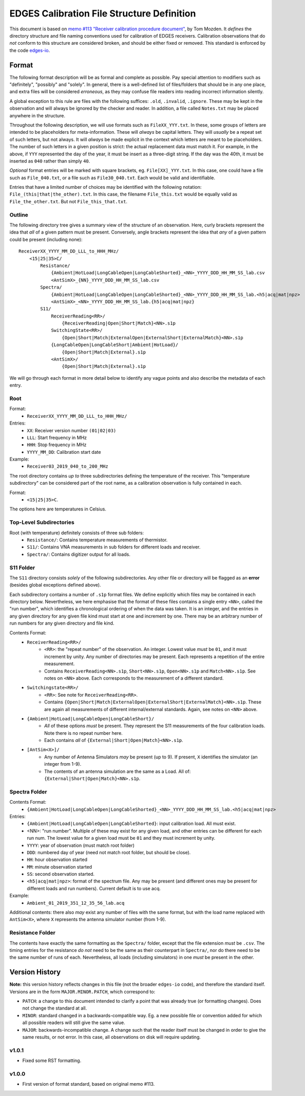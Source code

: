 ===========================================
EDGES Calibration File Structure Definition
===========================================
This document is based on
`memo #113 "Receiver calibration procedure document" <http://loco.lab.asu.edu/loco-memos/edges_reports/tom_20180523_Calibration_Steps.pdf>`_,
by Tom Mozden. It *defines* the directory structure and file naming
conventions used for calibration of EDGES receivers.
Calibration observations that do *not* conform to this structure are considered broken,
and should be either fixed or removed.
This standard is enforced by the code `edges-io <https://github.com/edges-collab/edges-io>`_.

Format
------
The following format description will be as formal and complete as possible. Pay special
attention to modifiers such as "definitely", "possibly" and "solely". In general, there
is a well-defined list of files/folders that should be in any one place, and extra files
will be considered *erroneous*, as they may confuse file readers into reading incorrect
information silently.

A global exception to this rule are files with the following suffices: ``.old``, ``.invalid``,
``.ignore``. These may be kept in the observation and will always be ignored by the
checker and reader. In addition, a file called ``Notes.txt`` may be placed anywhere
in the structure.

Throughout the following description, we will use formats such as ``FileXX_YYY.txt``.
In these, some groups of letters are intended to be placeholders for meta-information.
These will *always* be capital letters. They will *usually* be a repeat set of such letters,
but not always. It will *always* be made explicit in the context which letters are meant
to be placeholders. The number of such letters in a given position is strict: the actual
replacement data must match it. For example, in the above, if ``YYY`` represented the
day of the year, it must be insert as a three-digit string. If the day was the 40th, it
must be inserted as ``040`` rather than simply ``40``.

*Optional* format entries will be marked with square brackets, eg. ``File[XX]_YYY.txt``.
In this case, one could have a file such as ``File_040.txt``, or a file such as
``File30_040.txt``. Each would be valid and identifiable.

Entries that have a limited number of choices may be identified with the following
notation: ``File_(this|that|the_other).txt``. In this case, the filename ``File_this.txt``
would be equally valid as ``File_the_other.txt``. But not ``File_this_that.txt``.

Outline
~~~~~~~
The following directory tree gives a summary view of the structure of an observation.
Here, curly brackets represent the idea that *all* of a given pattern must be present.
Conversely, angle brackets represent the idea that *any* of a given pattern could be
present (including none)::

    ReceiverXX_YYYY_MM_DD_LLL_to_HHH_MHz/
        <15|25|35>C/
            Resistance/
                {Ambient|HotLoad|LongCableOpen|LongCableShorted}_<NN>_YYYY_DDD_HH_MM_SS_lab.csv
                <AntSimX>_{NN}_YYYY_DDD_HH_MM_SS_lab.csv
            Spectra/
                {Ambient|HotLoad|LongCableOpen|LongCableShorted}_<NN>_YYYY_DDD_HH_MM_SS_lab.<h5|acq|mat|npz>
                <AntSimX>_<NN>_YYYY_DDD_HH_MM_SS_lab.{h5|acq|mat|npz}
            S11/
                ReceiverReading<RR>/
                    {ReceiverReading|Open|Short|Match}<NN>.s1p
                SwitchingState<RR>/
                    {Open|Short|Match|ExternalOpen|ExternalShort|ExternalMatch}<NN>.s1p
                {LongCableOpen|LongCableShort|Ambient|HotLoad}/
                    {Open|Short|Match|External}.s1p
                <AntSimX>/
                    {Open|Short|Match|External}.s1p

We will go through each format in more detail below to identify any vague points and
also describe the metadata of each entry.

Root
~~~~
Format:
    * ``ReceiverXX_YYYY_MM_DD_LLL_to_HHH_MHz/``

Entries:
    * ``XX``: Receiver version number ``(01|02|03)``
    * ``LLL``: Start frequency in MHz
    * ``HHH``: Stop frequency in MHz
    * ``YYYY_MM_DD``: Calibration start date

Example:
    * ``Receiver03_2019_040_to_200_MHz``

The root directory contains *up to* three subdirectories defining the temperature of the
receiver. This "temperature subdirectory" can be considered part of the root name,
as a calibration observation is fully contained in each.

Format:
    * ``<15|25|35>C``.

The options here are temperatures in Celsius.

Top-Level Subdirectories
~~~~~~~~~~~~~~~~~~~~~~~~
Root (with temperature) definitely consists of three sub folders:
    * ``Resistance/``: Contains temperature measurements of thermistor.
    * ``S11/``: Contains VNA measurements in sub folders for different loads and receiver.
    * ``Spectra/``: Contains digitizer output for all loads.

S11 Folder
~~~~~~~~~~
The ``S11`` directory consists *solely* of the following subdirectories. Any other file
or directory will be flagged as an **error** (besides global exceptions defined above).

Each subdirectory contains a number of ``.s1p`` format files. We define explicitly
which files may be contained in each directory below. Nevertheless, we here
emphasise that the format of these files contains a single entry ``<NN>``, called
the "run number", which identifies a chronological ordering of when the data was taken.
It is an integer, and the entries in any given directory for any given file kind must
start at one and increment by one. There may be an arbitrary number of run numbers for
any given directory and file kind.

Contents Format:
    * ``ReceiverReading<RR>/``
        - ``<RR>``: the "repeat number" of the observation. An integer. Lowest value
          *must* be ``01``, and it must increment by unity. Any number of directories
          may be present. Each represents a repetition of the entire measurement.
        - Contains ``ReceiverReading<NN>.s1p``, ``Short<NN>.s1p``, ``Open<NN>.s1p``
          and ``Match<NN>.s1p``. See notes on ``<NN>`` above. Each corresponds to the
          measurement of a different standard.
    * ``Switchingstate<RR>/``
        - ``<RR>``: See note for ``ReceiverReading<RR>``.
        - Contains ``{Open|Short|Match|ExternalOpen|ExternalShort|ExternalMatch}<NN>.s1p``.
          These are again all measurements of different internal/external standards. Again,
          see notes on ``<NN>`` above.
    * ``{Ambient|HotLoad|LongCableOpen|LongCableShort}/``
        - *All* of these options *must* be present. They represent the S11 measurements
          of the four calibration loads. Note there is no repeat number here.
        - Each contains *all* of ``{External|Short|Open|Match}<NN>.s1p``.
    * ``[AntSim<X>]/``
        - Any number of Antenna Simulators *may* be present (up to 9). If present, ``X``
          identifies the simulator (an integer from 1-9).
        - The contents of an antenna simulation are the same as a Load. All of:
          ``{External|Short|Open|Match}<NN>.s1p``.

Spectra Folder
~~~~~~~~~~~~~~
Contents Format:
    * ``{Ambient|HotLoad|LongCableOpen|LongCableShorted}_<NN>_YYYY_DDD_HH_MM_SS_lab.<h5|acq|mat|npz>``

Entries:
    * ``{Ambient|HotLoad|LongCableOpen|LongCableShorted}``: input calibration load. All must exist.
    * <NN>: "run number". Multiple of these may exist for any given load, and other entries can be different for each run num.
      The lowest value for a given load must be ``01`` and they must increment by unity.
    * ``YYYY``: year of observation (must match root folder)
    * ``DDD``: numbered day of year (need not match root folder, but should be close).
    * ``HH``: hour observation started
    * ``MM``: minute observation started
    * ``SS``: second observation started.
    * ``<h5|acq|mat|npz>``: format of the spectrum file. Any may be present (and different ones
      may be present for different loads and run numbers). Current default is to use acq.

Example:
    * ``Ambient_01_2019_351_12_35_56_lab.acq``

Additional contents: there also *may* exist any number of files with the same format, but
with the load name replaced with ``AntSim<X>``, where ``X`` represents the antenna simulator
number (from 1-9).

Resistance Folder
~~~~~~~~~~~~~~~~~
The contents have exactly the same formatting as the ``Spectra/`` folder, except that
the file extension *must* be ``.csv``. The timing entries for the resistance *do not*
need to be the same as their counterpart in ``Spectra/``, nor do there need to be the
same number of runs of each. Nevertheless, all loads (including simulators) in one
*must* be present in the other.

Version History
---------------
**Note:** this version history reflects changes in this file (not the broader ``edges-io``
code), and therefore the standard itself. Versions are in the form ``MAJOR.MINOR.PATCH``,
which correspond to:

* ``PATCH``: a change to this document intended to clarify a point that was already true
  (or formatting changes). Does not change the standard at all.
* ``MINOR``: standard changed in a backwards-compatible way. Eg. a new possible file
  or convention added for which all possible readers will still give the same value.
* ``MAJOR``: backwards-incompatible change. A change such that the reader itself must
  be changed in order to give the same results, or not error. In this case, all
  observations on disk will require updating.

v1.0.1
~~~~~~
* Fixed some RST formatting.

v1.0.0
~~~~~~
* First version of format standard, based on original memo #113.
